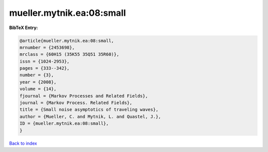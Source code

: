 mueller.mytnik.ea:08:small
==========================

.. :cite:t:`mueller.mytnik.ea:08:small`

.. bibliography:: ../../All.bib

**BibTeX Entry:**

.. code-block:: bibtex

   @article{mueller.mytnik.ea:08:small,
   mrnumber = {2453698},
   mrclass = {60H15 (35K55 35Q51 35R60)},
   issn = {1024-2953},
   pages = {333--342},
   number = {3},
   year = {2008},
   volume = {14},
   fjournal = {Markov Processes and Related Fields},
   journal = {Markov Process. Related Fields},
   title = {Small noise asymptotics of traveling waves},
   author = {Mueller, C. and Mytnik, L. and Quastel, J.},
   ID = {mueller.mytnik.ea:08:small},
   }

`Back to index <../index>`_
